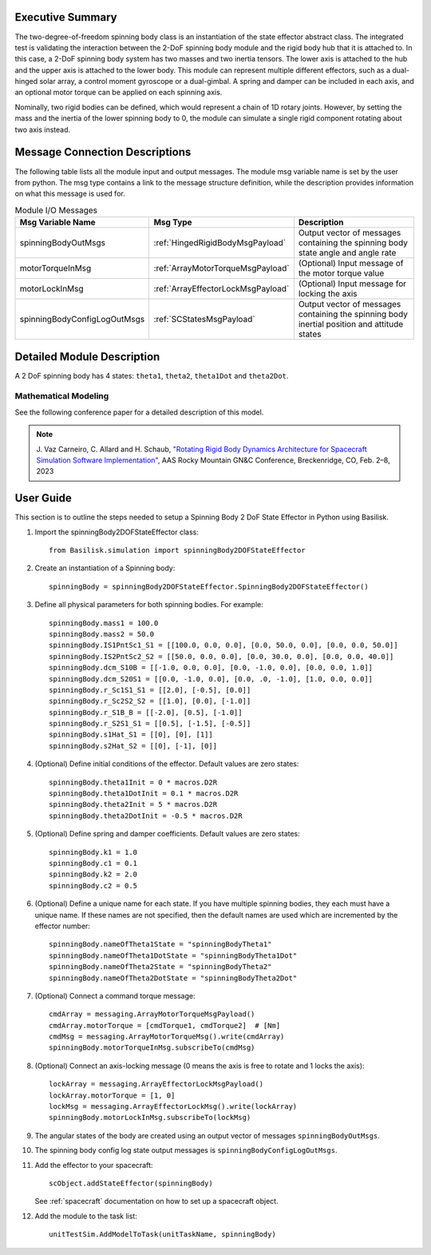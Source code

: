 
Executive Summary
-----------------

The two-degree-of-freedom spinning body class is an instantiation of the state effector abstract class. The integrated test is validating the interaction between the 2-DoF spinning body module and the rigid body hub that it is attached to. In this case, a 2-DoF spinning body system has two masses and two inertia tensors. The lower axis is attached to the hub and the upper axis is attached to the lower body. This module can represent multiple different effectors, such as a dual-hinged solar array, a control moment gyroscope or a dual-gimbal. A spring and damper can be included in each axis, and an optional motor torque can be applied on each spinning axis.

Nominally, two rigid bodies can be defined, which would represent a chain of 1D rotary joints. However, by setting the mass and the inertia of the lower spinning body to 0, the module can simulate a single rigid component rotating about two axis instead.


Message Connection Descriptions
-------------------------------
The following table lists all the module input and output messages.  The module msg variable name is set by the user from python.  The msg type contains a link to the message structure definition, while the description provides information on what this message is used for.

.. list-table:: Module I/O Messages
    :widths: 25 25 50
    :header-rows: 1

    * - Msg Variable Name
      - Msg Type
      - Description
    * - spinningBodyOutMsgs
      - :ref:`HingedRigidBodyMsgPayload`
      - Output vector of messages containing the spinning body state angle and angle rate
    * - motorTorqueInMsg
      - :ref:`ArrayMotorTorqueMsgPayload`
      - (Optional) Input message of the motor torque value
    * - motorLockInMsg
      - :ref:`ArrayEffectorLockMsgPayload`
      - (Optional) Input message for locking the axis
    * - spinningBodyConfigLogOutMsgs
      - :ref:`SCStatesMsgPayload`
      - Output vector of messages containing the spinning body inertial position and attitude states


Detailed Module Description
---------------------------

A 2 DoF spinning body has 4 states: ``theta1``, ``theta2``, ``theta1Dot`` and ``theta2Dot``.

Mathematical Modeling
^^^^^^^^^^^^^^^^^^^^^
See the following conference paper for a detailed description of this model.

.. note::

    J. Vaz Carneiro, C. Allard and H. Schaub, `"Rotating Rigid Body Dynamics
    Architecture for Spacecraft Simulation Software Implementation" <https://hanspeterschaub.info/Papers/VazCarneiro2023.pdf>`_,
    AAS Rocky Mountain GN&C Conference, Breckenridge, CO, Feb. 2–8, 2023

User Guide
----------
This section is to outline the steps needed to setup a Spinning Body 2 DoF State Effector in Python using Basilisk.

#. Import the spinningBody2DOFStateEffector class::

    from Basilisk.simulation import spinningBody2DOFStateEffector

#. Create an instantiation of a Spinning body::

    spinningBody = spinningBody2DOFStateEffector.SpinningBody2DOFStateEffector()

#. Define all physical parameters for both spinning bodies. For example::

    spinningBody.mass1 = 100.0
    spinningBody.mass2 = 50.0
    spinningBody.IS1PntSc1_S1 = [[100.0, 0.0, 0.0], [0.0, 50.0, 0.0], [0.0, 0.0, 50.0]]
    spinningBody.IS2PntSc2_S2 = [[50.0, 0.0, 0.0], [0.0, 30.0, 0.0], [0.0, 0.0, 40.0]]
    spinningBody.dcm_S10B = [[-1.0, 0.0, 0.0], [0.0, -1.0, 0.0], [0.0, 0.0, 1.0]]
    spinningBody.dcm_S20S1 = [[0.0, -1.0, 0.0], [0.0, .0, -1.0], [1.0, 0.0, 0.0]]
    spinningBody.r_Sc1S1_S1 = [[2.0], [-0.5], [0.0]]
    spinningBody.r_Sc2S2_S2 = [[1.0], [0.0], [-1.0]]
    spinningBody.r_S1B_B = [[-2.0], [0.5], [-1.0]]
    spinningBody.r_S2S1_S1 = [[0.5], [-1.5], [-0.5]]
    spinningBody.s1Hat_S1 = [[0], [0], [1]]
    spinningBody.s2Hat_S2 = [[0], [-1], [0]]

#. (Optional) Define initial conditions of the effector.  Default values are zero states::

    spinningBody.theta1Init = 0 * macros.D2R
    spinningBody.theta1DotInit = 0.1 * macros.D2R
    spinningBody.theta2Init = 5 * macros.D2R
    spinningBody.theta2DotInit = -0.5 * macros.D2R

#. (Optional) Define spring and damper coefficients.  Default values are zero states::

    spinningBody.k1 = 1.0
    spinningBody.c1 = 0.1
    spinningBody.k2 = 2.0
    spinningBody.c2 = 0.5

#. (Optional) Define a unique name for each state.  If you have multiple spinning bodies, they each must have a unique name.  If these names are not specified, then the default names are used which are incremented by the effector number::

    spinningBody.nameOfTheta1State = "spinningBodyTheta1"
    spinningBody.nameOfTheta1DotState = "spinningBodyTheta1Dot"
    spinningBody.nameOfTheta2State = "spinningBodyTheta2"
    spinningBody.nameOfTheta2DotState = "spinningBodyTheta2Dot"

#. (Optional) Connect a command torque message::

    cmdArray = messaging.ArrayMotorTorqueMsgPayload()
    cmdArray.motorTorque = [cmdTorque1, cmdTorque2]  # [Nm]
    cmdMsg = messaging.ArrayMotorTorqueMsg().write(cmdArray)
    spinningBody.motorTorqueInMsg.subscribeTo(cmdMsg)

#. (Optional) Connect an axis-locking message (0 means the axis is free to rotate and 1 locks the axis)::

    lockArray = messaging.ArrayEffectorLockMsgPayload()
    lockArray.motorTorque = [1, 0]
    lockMsg = messaging.ArrayEffectorLockMsg().write(lockArray)
    spinningBody.motorLockInMsg.subscribeTo(lockMsg)

#. The angular states of the body are created using an output vector of messages ``spinningBodyOutMsgs``.

#. The spinning body config log state output messages is ``spinningBodyConfigLogOutMsgs``.

#. Add the effector to your spacecraft::

    scObject.addStateEffector(spinningBody)

   See :ref:`spacecraft` documentation on how to set up a spacecraft object.

#. Add the module to the task list::

    unitTestSim.AddModelToTask(unitTaskName, spinningBody)
